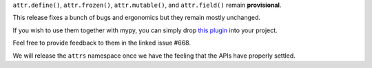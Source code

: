``attr.define()``, ``attr.frozen()``, ``attr.mutable()``, and ``attr.field()`` remain **provisional**.

This release fixes a bunch of bugs and ergonomics but they remain mostly unchanged.

If you wish to use them together with mypy, you can simply drop `this plugin <https://gist.github.com/hynek/1e3844d0c99e479e716169034b5fa963#file-attrs_ng_plugin-py>`_ into your project.

Feel free to provide feedback to them in the linked issue #668.

We will release the ``attrs`` namespace once we have the feeling that the APIs have properly settled.
